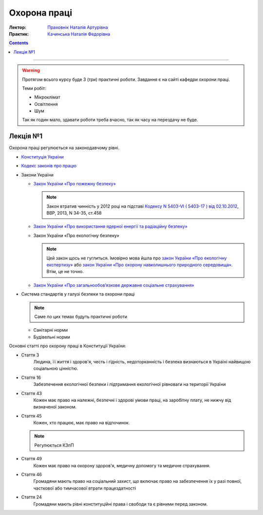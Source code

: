 =============
Охорона праці
=============

:Лектор: `Праховнік Наталія Артурівна <http://opcb.kpi.ua/?p=2015>`_
:Практик: `Качинська Наталія Федорівна <http://opcb.kpi.ua/?p=1492>`_

.. contents::
   :depth: 3

--------------


.. warning::
   
   Протягом всього курсу буде 3 (три) практичні роботи.
   Завдання є на сайті кафедри охорони праці.

   Теми робіт:

   - Мікроклімат
   - Освітлення
   - Шум

   Так як годин мало, здавати роботи треба вчасно, 
   так як часу на перездачу не буде.

Лекція №1
=========

Охорона праці регулюється на законодавчому рівні. 

- `Конституція України <http://www.president.gov.ua/documents/constitution>`_
- `Кодекс законів про працю <http://zakon3.rada.gov.ua/laws/show/322-08>`_
- Закони України

  - `Закон України «Про пожежну безпеку» <http://zakon3.rada.gov.ua/laws/show/3745-12>`_

    .. note::
      
      Закон втратив чинність у 2012 році на підставі 
      `Кодексу N 5403-VI ( 5403-17 ) від 02.10.2012 <http://zakon3.rada.gov.ua/laws/show/5403-17>`_, 
      ВВР, 2013, N 34-35, ст.458 

  - `Закон України «Про використання ядерної енергії та радіаційну безпеку» <http://zakon3.rada.gov.ua/laws/show/39/95-вр>`_ 
  - Закон України «Про екологічну безпеку»

    .. note::

	Цей закон щось не гуглиться. Імовірно мова йшла про 
	`закон України «Про екологічну експертизу» <http://zakon5.rada.gov.ua/laws/show/45/95-вр>`_ або
	`закон України «Про охорону навколишнього природного середовища» <http://zakon2.rada.gov.ua/laws/show/1264-12>`_.
	Втім, це не точно.

  - `Закон України «Про загальнообов’язкове державне соціальне страхування» <http://zakon3.rada.gov.ua/laws/show/1105-14>`_

- Система стандартів у галузі безпеки та охорони праці

  .. note::

     Саме по цих темах будуть практичні роботи

  - Санітарні норми
  - Будівельні норми

Основні статті про охорону праці в Конституції України:

- Стаття 3 
      Людина, її життя і здоров'я, честь і гідність, недоторканність і безпека 
      визнаються в Україні найвищою соціальною цінністю.

- Стаття 16
      Забезпечення екологічної безпеки і підтримання екологічної рівноваги на території України

- Стаття 43
      Кожен має право на належні, безпечні і здорові умови праці, на заробітну плату, 
      не нижчу від визначеної законом.
- Стаття 45
      Кожен, хто працює, має право на відпочинок.

  .. note::
	Регулюється КЗпП
- Стаття 49
      Кожен має право на охорону здоров'я, медичну допомогу та медичне страхування.
- Стаття 46
      Громадяни мають право на соціальний захист, що включає право на забезпечення їх у разі повної, 
      часткової або тимчасової втрати працездатності
- Стаття 24
      Громадяни мають рівні конституційні права і свободи та є рівними перед законом.
